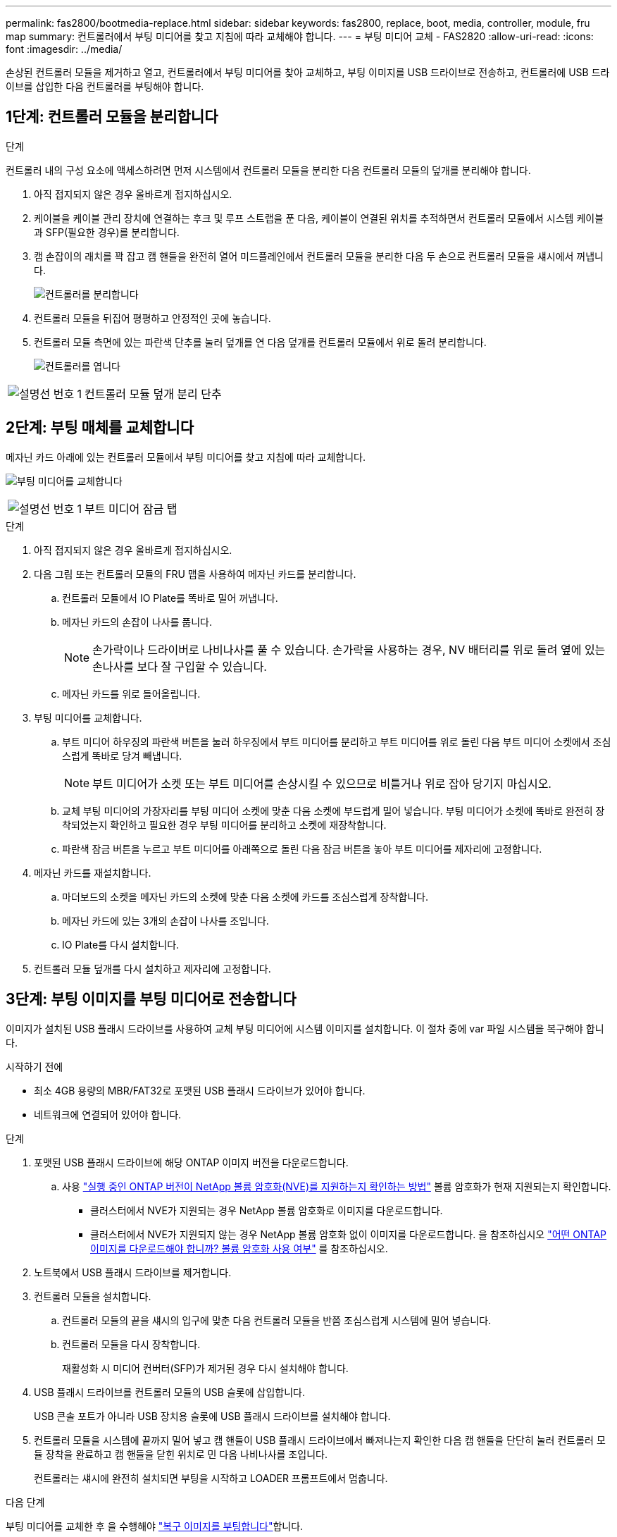 ---
permalink: fas2800/bootmedia-replace.html 
sidebar: sidebar 
keywords: fas2800, replace, boot, media, controller, module, fru map 
summary: 컨트롤러에서 부팅 미디어를 찾고 지침에 따라 교체해야 합니다. 
---
= 부팅 미디어 교체 - FAS2820
:allow-uri-read: 
:icons: font
:imagesdir: ../media/


[role="lead"]
손상된 컨트롤러 모듈을 제거하고 열고, 컨트롤러에서 부팅 미디어를 찾아 교체하고, 부팅 이미지를 USB 드라이브로 전송하고, 컨트롤러에 USB 드라이브를 삽입한 다음 컨트롤러를 부팅해야 합니다.



== 1단계: 컨트롤러 모듈을 분리합니다

.단계
컨트롤러 내의 구성 요소에 액세스하려면 먼저 시스템에서 컨트롤러 모듈을 분리한 다음 컨트롤러 모듈의 덮개를 분리해야 합니다.

. 아직 접지되지 않은 경우 올바르게 접지하십시오.
. 케이블을 케이블 관리 장치에 연결하는 후크 및 루프 스트랩을 푼 다음, 케이블이 연결된 위치를 추적하면서 컨트롤러 모듈에서 시스템 케이블과 SFP(필요한 경우)를 분리합니다.
. 캠 손잡이의 래치를 꽉 잡고 캠 핸들을 완전히 열어 미드플레인에서 컨트롤러 모듈을 분리한 다음 두 손으로 컨트롤러 모듈을 섀시에서 꺼냅니다.
+
image::../media/drw_2850_pcm_remove_install_IEOPS-694.svg[컨트롤러를 분리합니다]

. 컨트롤러 모듈을 뒤집어 평평하고 안정적인 곳에 놓습니다.
. 컨트롤러 모듈 측면에 있는 파란색 단추를 눌러 덮개를 연 다음 덮개를 컨트롤러 모듈에서 위로 돌려 분리합니다.
+
image::../media/drw_2850_open_controller_module_cover_IEOPS-695.svg[컨트롤러를 엽니다]



[cols="1,2"]
|===


 a| 
image::../media/icon_round_1.png[설명선 번호 1]
 a| 
컨트롤러 모듈 덮개 분리 단추

|===


== 2단계: 부팅 매체를 교체합니다

메자닌 카드 아래에 있는 컨트롤러 모듈에서 부팅 미디어를 찾고 지침에 따라 교체합니다.

image:../media/drw_2850_replace_boot_media_IEOPS-696.svg["부팅 미디어를 교체합니다"]

[cols="1,2"]
|===


 a| 
image::../media/icon_round_1.png[설명선 번호 1]
 a| 
부트 미디어 잠금 탭

|===
.단계
. 아직 접지되지 않은 경우 올바르게 접지하십시오.
. 다음 그림 또는 컨트롤러 모듈의 FRU 맵을 사용하여 메자닌 카드를 분리합니다.
+
.. 컨트롤러 모듈에서 IO Plate를 똑바로 밀어 꺼냅니다.
.. 메자닌 카드의 손잡이 나사를 풉니다.
+

NOTE: 손가락이나 드라이버로 나비나사를 풀 수 있습니다. 손가락을 사용하는 경우, NV 배터리를 위로 돌려 옆에 있는 손나사를 보다 잘 구입할 수 있습니다.

.. 메자닌 카드를 위로 들어올립니다.


. 부팅 미디어를 교체합니다.
+
.. 부트 미디어 하우징의 파란색 버튼을 눌러 하우징에서 부트 미디어를 분리하고 부트 미디어를 위로 돌린 다음 부트 미디어 소켓에서 조심스럽게 똑바로 당겨 빼냅니다.
+

NOTE: 부트 미디어가 소켓 또는 부트 미디어를 손상시킬 수 있으므로 비틀거나 위로 잡아 당기지 마십시오.

.. 교체 부팅 미디어의 가장자리를 부팅 미디어 소켓에 맞춘 다음 소켓에 부드럽게 밀어 넣습니다.
부팅 미디어가 소켓에 똑바로 완전히 장착되었는지 확인하고 필요한 경우 부팅 미디어를 분리하고 소켓에 재장착합니다.
.. 파란색 잠금 버튼을 누르고 부트 미디어를 아래쪽으로 돌린 다음 잠금 버튼을 놓아 부트 미디어를 제자리에 고정합니다.


. 메자닌 카드를 재설치합니다.
+
.. 마더보드의 소켓을 메자닌 카드의 소켓에 맞춘 다음 소켓에 카드를 조심스럽게 장착합니다.
.. 메자닌 카드에 있는 3개의 손잡이 나사를 조입니다.
.. IO Plate를 다시 설치합니다.


. 컨트롤러 모듈 덮개를 다시 설치하고 제자리에 고정합니다.




== 3단계: 부팅 이미지를 부팅 미디어로 전송합니다

이미지가 설치된 USB 플래시 드라이브를 사용하여 교체 부팅 미디어에 시스템 이미지를 설치합니다. 이 절차 중에 var 파일 시스템을 복구해야 합니다.

.시작하기 전에
* 최소 4GB 용량의 MBR/FAT32로 포맷된 USB 플래시 드라이브가 있어야 합니다.
* 네트워크에 연결되어 있어야 합니다.


.단계
. 포맷된 USB 플래시 드라이브에 해당 ONTAP 이미지 버전을 다운로드합니다.
+
.. 사용 https://kb.netapp.com/onprem/ontap/dm/Encryption/How_to_determine_if_the_running_ONTAP_version_supports_NetApp_Volume_Encryption_(NVE)["실행 중인 ONTAP 버전이 NetApp 볼륨 암호화(NVE)를 지원하는지 확인하는 방법"^] 볼륨 암호화가 현재 지원되는지 확인합니다.
+
*** 클러스터에서 NVE가 지원되는 경우 NetApp 볼륨 암호화로 이미지를 다운로드합니다.
*** 클러스터에서 NVE가 지원되지 않는 경우 NetApp 볼륨 암호화 없이 이미지를 다운로드합니다.
을 참조하십시오 https://kb.netapp.com/onprem/ontap/os/Which_ONTAP_image_should_I_download%3F_With_or_without_Volume_Encryption%3F["어떤 ONTAP 이미지를 다운로드해야 합니까? 볼륨 암호화 사용 여부"^] 를 참조하십시오.




. 노트북에서 USB 플래시 드라이브를 제거합니다.
. 컨트롤러 모듈을 설치합니다.
+
.. 컨트롤러 모듈의 끝을 섀시의 입구에 맞춘 다음 컨트롤러 모듈을 반쯤 조심스럽게 시스템에 밀어 넣습니다.
.. 컨트롤러 모듈을 다시 장착합니다.
+
재활성화 시 미디어 컨버터(SFP)가 제거된 경우 다시 설치해야 합니다.



. USB 플래시 드라이브를 컨트롤러 모듈의 USB 슬롯에 삽입합니다.
+
USB 콘솔 포트가 아니라 USB 장치용 슬롯에 USB 플래시 드라이브를 설치해야 합니다.

. 컨트롤러 모듈을 시스템에 끝까지 밀어 넣고 캠 핸들이 USB 플래시 드라이브에서 빠져나는지 확인한 다음 캠 핸들을 단단히 눌러 컨트롤러 모듈 장착을 완료하고 캠 핸들을 닫힌 위치로 민 다음 나비나사를 조입니다.
+
컨트롤러는 섀시에 완전히 설치되면 부팅을 시작하고 LOADER 프롬프트에서 멈춥니다.



.다음 단계
부팅 미디어를 교체한 후 을 수행해야 link:bootmedia-recovery-image-boot.html["복구 이미지를 부팅합니다"]합니다.
